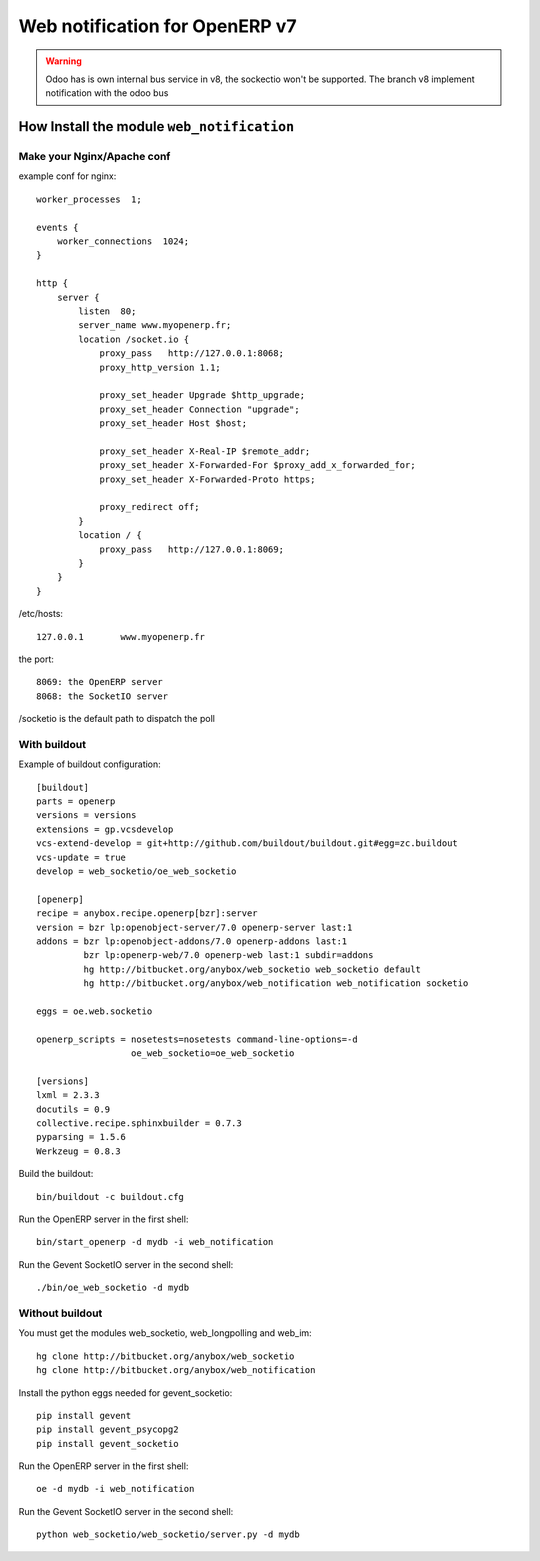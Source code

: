 Web notification for OpenERP v7
===============================

.. warning::
    Odoo has is own internal bus service in v8, the sockectio won't be supported.
    The branch v8 implement notification with the odoo bus

How Install the module ``web_notification``
-------------------------------------------

Make your Nginx/Apache conf
~~~~~~~~~~~~~~~~~~~~~~~~~~~

example conf for nginx::

    worker_processes  1;

    events {
        worker_connections  1024;
    }

    http {
        server {
            listen  80;
            server_name www.myopenerp.fr;
            location /socket.io {
                proxy_pass   http://127.0.0.1:8068;
                proxy_http_version 1.1;

                proxy_set_header Upgrade $http_upgrade;
                proxy_set_header Connection "upgrade";
                proxy_set_header Host $host;

                proxy_set_header X-Real-IP $remote_addr;
                proxy_set_header X-Forwarded-For $proxy_add_x_forwarded_for;
                proxy_set_header X-Forwarded-Proto https;

                proxy_redirect off;
            }
            location / {
                proxy_pass   http://127.0.0.1:8069;
            }
        }
    }


/etc/hosts::

    127.0.0.1       www.myopenerp.fr


the port::

    8069: the OpenERP server
    8068: the SocketIO server


/socketio is the default path to dispatch the poll


With buildout
~~~~~~~~~~~~~

Example of buildout configuration::

    [buildout]
    parts = openerp
    versions = versions
    extensions = gp.vcsdevelop
    vcs-extend-develop = git+http://github.com/buildout/buildout.git#egg=zc.buildout
    vcs-update = true
    develop = web_socketio/oe_web_socketio
    
    [openerp]
    recipe = anybox.recipe.openerp[bzr]:server
    version = bzr lp:openobject-server/7.0 openerp-server last:1
    addons = bzr lp:openobject-addons/7.0 openerp-addons last:1
             bzr lp:openerp-web/7.0 openerp-web last:1 subdir=addons
             hg http://bitbucket.org/anybox/web_socketio web_socketio default
             hg http://bitbucket.org/anybox/web_notification web_notification socketio
    
    eggs = oe.web.socketio
    
    openerp_scripts = nosetests=nosetests command-line-options=-d
                      oe_web_socketio=oe_web_socketio 
    
    [versions]
    lxml = 2.3.3
    docutils = 0.9
    collective.recipe.sphinxbuilder = 0.7.3
    pyparsing = 1.5.6
    Werkzeug = 0.8.3

Build the buildout::

    bin/buildout -c buildout.cfg

Run the OpenERP server in the first shell::

    bin/start_openerp -d mydb -i web_notification

Run the Gevent SocketIO server in the second shell::

    ./bin/oe_web_socketio -d mydb

Without buildout
~~~~~~~~~~~~~~~~

You must get the modules web_socketio, web_longpolling and web_im::

    hg clone http://bitbucket.org/anybox/web_socketio
    hg clone http://bitbucket.org/anybox/web_notification

Install the python eggs needed for gevent_socketio::

    pip install gevent
    pip install gevent_psycopg2
    pip install gevent_socketio

Run the OpenERP server in the first shell::

    oe -d mydb -i web_notification

Run the Gevent SocketIO server in the second shell::

    python web_socketio/web_socketio/server.py -d mydb

